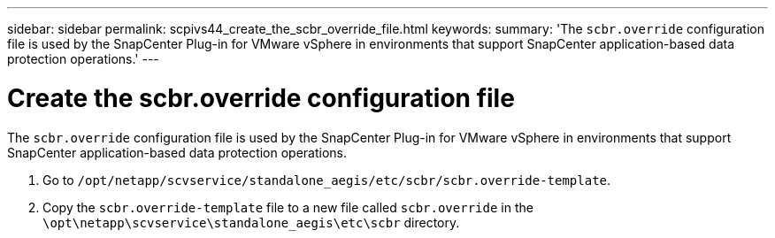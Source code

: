 ---
sidebar: sidebar
permalink: scpivs44_create_the_scbr_override_file.html
keywords:
summary: 'The `scbr.override` configuration file is used by the SnapCenter Plug-in for VMware vSphere in environments that support SnapCenter application-based data protection operations.'
---

= Create the scbr.override configuration file
:hardbreaks:
:nofooter:
:icons: font
:linkattrs:
:imagesdir: ./media/

[.lead]
The `scbr.override` configuration file is used by the SnapCenter Plug-in for VMware vSphere in environments that support SnapCenter application-based data protection operations.

. Go to `/opt/netapp/scvservice/standalone_aegis/etc/scbr/scbr.override-template`.
. Copy the `scbr.override-template` file to a new file called `scbr.override` in the `\opt\netapp\scvservice\standalone_aegis\etc\scbr` directory.
// BURT 1378132 observation 62, March 2021 Ronya

